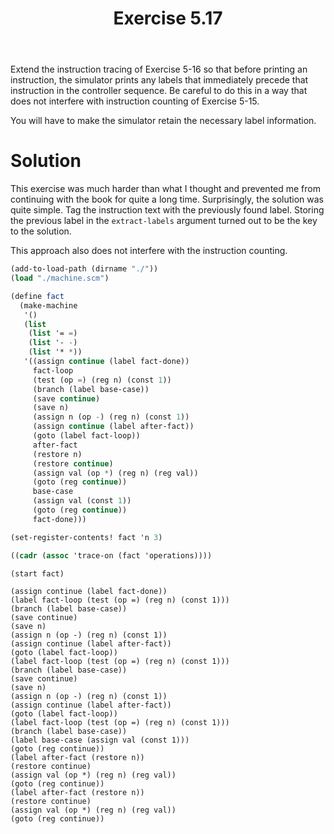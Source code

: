 #+Title: Exercise 5.17

Extend the instruction tracing of Exercise 5-16 so that before printing an instruction, the simulator prints any labels that immediately precede that instruction in the controller sequence. Be careful to do this in a way that does not interfere with instruction counting of Exercise 5-15.

You will have to make the simulator retain the necessary label information.

* Solution

This exercise was much harder than what I thought and prevented me from continuing with the book for quite a long time. Surprisingly, the solution was quite simple. Tag the instruction text with the previously found label. Storing the previous label in the ~extract-labels~ argument turned out to be the key to the solution.

This approach also does not interfere with the instruction counting.

#+BEGIN_SRC scheme :exports both :results output verbatim :session 5-17
  (add-to-load-path (dirname "./"))
  (load "./machine.scm")

  (define fact
    (make-machine
     '()
     (list
      (list '= =)
      (list '- -)
      (list '* *))
     '((assign continue (label fact-done))
       fact-loop
       (test (op =) (reg n) (const 1))
       (branch (label base-case))
       (save continue)
       (save n)
       (assign n (op -) (reg n) (const 1))
       (assign continue (label after-fact))
       (goto (label fact-loop))
       after-fact
       (restore n)
       (restore continue)
       (assign val (op *) (reg n) (reg val))
       (goto (reg continue))
       base-case
       (assign val (const 1))
       (goto (reg continue))
       fact-done)))

  (set-register-contents! fact 'n 3)

  ((cadr (assoc 'trace-on (fact 'operations))))

  (start fact)
#+END_SRC

#+RESULTS:
#+begin_example
(assign continue (label fact-done))
(label fact-loop (test (op =) (reg n) (const 1)))
(branch (label base-case))
(save continue)
(save n)
(assign n (op -) (reg n) (const 1))
(assign continue (label after-fact))
(goto (label fact-loop))
(label fact-loop (test (op =) (reg n) (const 1)))
(branch (label base-case))
(save continue)
(save n)
(assign n (op -) (reg n) (const 1))
(assign continue (label after-fact))
(goto (label fact-loop))
(label fact-loop (test (op =) (reg n) (const 1)))
(branch (label base-case))
(label base-case (assign val (const 1)))
(goto (reg continue))
(label after-fact (restore n))
(restore continue)
(assign val (op *) (reg n) (reg val))
(goto (reg continue))
(label after-fact (restore n))
(restore continue)
(assign val (op *) (reg n) (reg val))
(goto (reg continue))
#+end_example
